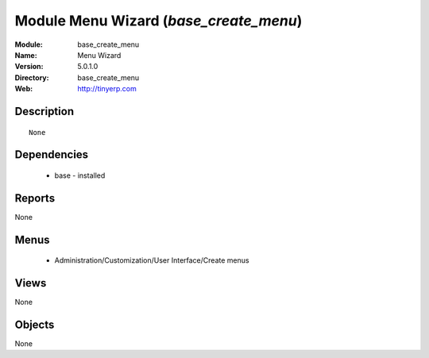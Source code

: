
Module Menu Wizard  (*base_create_menu*)
========================================
:Module: base_create_menu
:Name: Menu Wizard 
:Version: 5.0.1.0
:Directory: base_create_menu
:Web: http://tinyerp.com

Description
-----------

::

  None

Dependencies
------------

 * base - installed

Reports
-------

None


Menus
-------

 * Administration/Customization/User Interface/Create menus

Views
-----


None



Objects
-------

None
